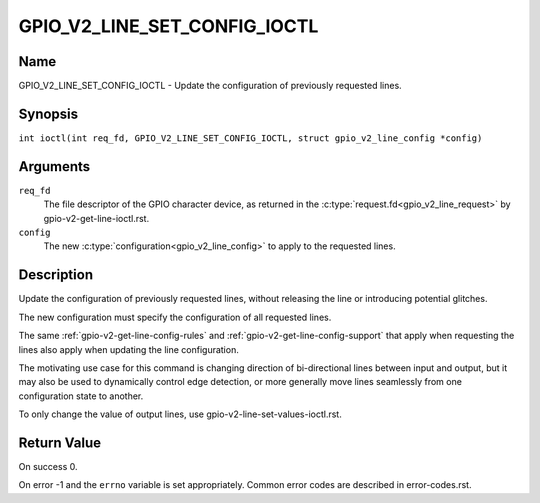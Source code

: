 .. SPDX-License-Identifier: GPL-2.0

.. _GPIO_V2_LINE_SET_CONFIG_IOCTL:

*****************************
GPIO_V2_LINE_SET_CONFIG_IOCTL
*****************************

Name
====

GPIO_V2_LINE_SET_CONFIG_IOCTL - Update the configuration of previously requested lines.

Synopsis
========

.. c:macro:: GPIO_V2_LINE_SET_CONFIG_IOCTL

``int ioctl(int req_fd, GPIO_V2_LINE_SET_CONFIG_IOCTL, struct gpio_v2_line_config *config)``

Arguments
=========

``req_fd``
    The file descriptor of the GPIO character device, as returned in the
    :c:type:`request.fd<gpio_v2_line_request>` by gpio-v2-get-line-ioctl.rst.

``config``
    The new :c:type:`configuration<gpio_v2_line_config>` to apply to the
    requested lines.

Description
===========

Update the configuration of previously requested lines, without releasing the
line or introducing potential glitches.

The new configuration must specify the configuration of all requested lines.

The same :ref:`gpio-v2-get-line-config-rules` and
:ref:`gpio-v2-get-line-config-support` that apply when requesting the lines
also apply when updating the line configuration.

The motivating use case for this command is changing direction of
bi-directional lines between input and output, but it may also be used to
dynamically control edge detection, or more generally move lines seamlessly
from one configuration state to another.

To only change the value of output lines, use
gpio-v2-line-set-values-ioctl.rst.

Return Value
============

On success 0.

On error -1 and the ``errno`` variable is set appropriately.
Common error codes are described in error-codes.rst.
